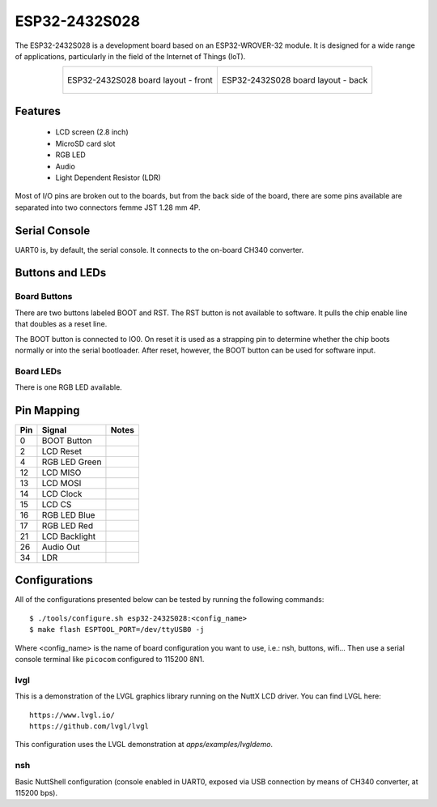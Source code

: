==============
ESP32-2432S028
==============

.. tags:: chip:esp32, chip:esp32wrover32

The ESP32-2432S028 is a development board based on an ESP32-WROVER-32 module. It is designed for a 
wide range of applications, particularly in the field of the Internet of Things (IoT).

.. list-table::
   :align: center

   * - .. figure:: esp32-2432S028-front.png
          :align: center

          ESP32-2432S028 board layout - front

     - .. figure:: esp32-2432s028-back.png
          :align: center

          ESP32-2432S028 board layout - back

Features
========

  - LCD screen (2.8 inch)
  - MicroSD card slot
  - RGB LED
  - Audio
  - Light Dependent Resistor (LDR)

Most of I/O pins are broken out to the boards, but from the back side of the board, there are 
some pins available are separated into two connectors femme JST 1.28 mm 4P.

Serial Console
==============

UART0 is, by default, the serial console. It connects to the on-board
CH340 converter.

Buttons and LEDs
================

Board Buttons
-------------

There are two buttons labeled BOOT and RST. The RST button is not available
to software. It pulls the chip enable line that doubles as a reset line.

The BOOT button is connected to IO0. On reset it is used as a strapping
pin to determine whether the chip boots normally or into the serial
bootloader. After reset, however, the BOOT button can be used for software
input.

Board LEDs
----------

There is one RGB LED available.

Pin Mapping
===========

===== ========================= ==========
Pin   Signal                    Notes
===== ========================= ==========
0     BOOT Button
2     LCD Reset
4     RGB LED Green
12    LCD MISO
13    LCD MOSI
14    LCD Clock
15    LCD CS
16    RGB LED Blue
17    RGB LED Red
21    LCD Backlight
26    Audio Out
34    LDR
===== ========================= ==========

Configurations
==============

All of the configurations presented below can be tested by running the following commands::

    $ ./tools/configure.sh esp32-2432S028:<config_name>
    $ make flash ESPTOOL_PORT=/dev/ttyUSB0 -j

Where <config_name> is the name of board configuration you want to use, i.e.: nsh, buttons, wifi...
Then use a serial console terminal like ``picocom`` configured to 115200 8N1.

lvgl
----

This is a demonstration of the LVGL graphics library running on the NuttX LCD
driver. You can find LVGL here::

    https://www.lvgl.io/
    https://github.com/lvgl/lvgl

This configuration uses the LVGL demonstration at `apps/examples/lvgldemo`.

nsh
---

Basic NuttShell configuration (console enabled in UART0, exposed via
USB connection by means of CH340 converter, at 115200 bps).


